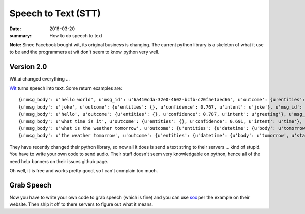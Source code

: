 Speech to Text (STT)
=====================

:date: 2016-03-20
:summary: How to do speech to text

**Note:** Since Facebook bought wit, its original business is changing. The
current python library is a skeleton of what it use to be and the programmers
at wit don't seem to know python very well.

Version 2.0
-------------

Wit.ai changed everything ...

`Wit <http://wit.ai>`_ turns speech into text. Some return examples are::

  {u'msg_body': u'hello world', u'msg_id': u'6a410cda-32e0-4602-bcfb-c20f5e1aed66', u'outcome': {u'entities': {}, u'confidence': 0.525, u'intent': u'order'}}
  {u'msg_body': u'joke', u'outcome': {u'entities': {}, u'confidence': 0.767, u'intent': u'joke'}, u'msg_id': u'4046cbaf-00cc-4305-9393-06a48e7ed4d3'}
  {u'msg_body': u'hello', u'outcome': {u'entities': {}, u'confidence': 0.787, u'intent': u'greeting'}, u'msg_id': u'6dc2722b-5acc-4066-8727-7c506728aa03'}
  {u'msg_body': u'what time is it', u'outcome': {u'entities': {}, u'confidence': 0.691, u'intent': u'time'}, u'msg_id': u'156c0751-644a-4e76-9b19-fff078574f2f'}
  {u'msg_body': u'what is the weather tomorrow', u'outcome': {u'entities': {u'datetime': {u'body': u'tomorrow', u'start': 20, u'end': 28, u'value': {u'to': u'2014-09-14T00:00:00.000-07:00', u'from': u'2014-09-13T00:00:00.000-07:00'}}}, u'confidence': 0.856, u'intent': u'weather'}, u'msg_id': u'c325bf08-20a0-47ad-ab14-33c2200a8be7'}
  {u'msg_body': u'the weather tomorrow', u'outcome': {u'entities': {u'datetime': {u'body': u'tomorrow', u'start': 12, u'end': 20, u'value': {u'to': u'2014-09-14T00:00:00.000-07:00', u'from': u'2014-09-13T00:00:00.000-07:00'}}}, u'confidence': 0.847, u'intent': u'weather'}, u'msg_id': u'ced4d342-2557-4aed-89e6-a948614a87e8'}

They have recently changed their python library, so now all it does is send a
text string to their servers ... kind of stupid. You have to write your own code
to send audio. Their staff doesn't seem very knowledgable on python, hence all
of the need help banners on their issues github page.

Oh well, it is free and works pretty good, so I can't complain too much.

Grab Speech
-------------

Now you have to write your own code to grab speech (which is fine) and you can
use `sox <https://wit.ai/docs/http/20141022#streaming-audio>`_ per the example
on their website. Then ship it off to there servers to figure out what it means.
